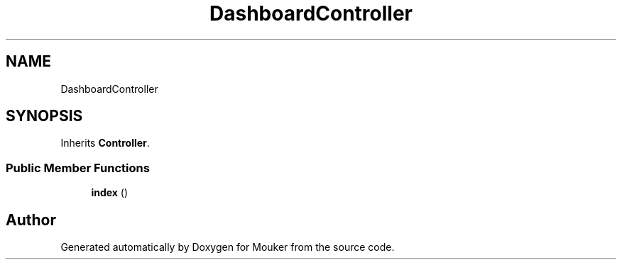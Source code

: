 .TH "DashboardController" 3 "Mouker" \" -*- nroff -*-
.ad l
.nh
.SH NAME
DashboardController
.SH SYNOPSIS
.br
.PP
.PP
Inherits \fBController\fP\&.
.SS "Public Member Functions"

.in +1c
.ti -1c
.RI "\fBindex\fP ()"
.br
.in -1c

.SH "Author"
.PP 
Generated automatically by Doxygen for Mouker from the source code\&.
